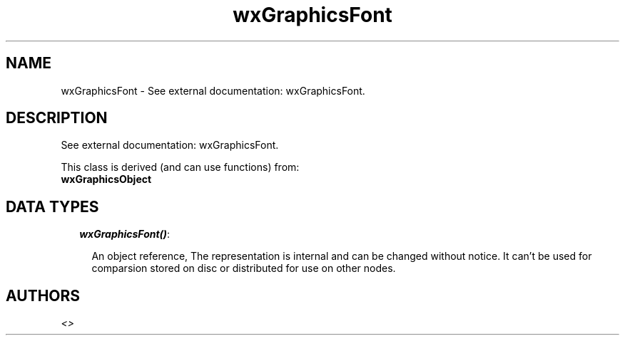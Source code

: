 .TH wxGraphicsFont 3 "wxErlang 0.99" "" "Erlang Module Definition"
.SH NAME
wxGraphicsFont \- See external documentation: wxGraphicsFont.
.SH DESCRIPTION
.LP
See external documentation: wxGraphicsFont\&.
.LP
This class is derived (and can use functions) from: 
.br
\fBwxGraphicsObject\fR\& 
.SH "DATA TYPES"

.RS 2
.TP 2
.B
\fIwxGraphicsFont()\fR\&:

.RS 2
.LP
An object reference, The representation is internal and can be changed without notice\&. It can\&'t be used for comparsion stored on disc or distributed for use on other nodes\&.
.RE
.RE
.SH AUTHORS
.LP

.I
<>